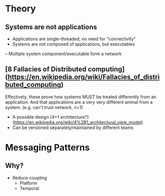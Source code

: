 * Theory
** Systems are not applications
- Applications are single-threaded, no need for "connectivity"
- Systems are not composed of applications, but executables
-- Multiple system component/executable form a network
** [8 Fallacies of Distributed computing](https://en.wikipedia.org/wiki/Fallacies_of_distributed_computing)
Effectively, these prove how systems MUST be treated differently from an
application. And that applications are a very very different animal from a
system. (e.g. can't trust network, n+1)

- A possible design [4+1 architecture?](https://en.wikipedia.org/wiki/4%2B1_architectural_view_model)
- Can be versioned separately/maintained by different teams
* Messaging Patterns
** Why?
   - Reduce coupling 
     - Platform
     - Temporal
